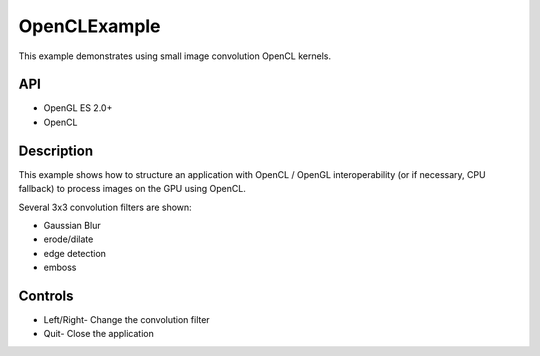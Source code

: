 =============
OpenCLExample
=============

.. figure:: ./OpenCLExample.png

This example demonstrates using small image convolution OpenCL kernels.

API
---
* OpenGL ES 2.0+
* OpenCL

Description
-----------
This example shows how to structure an application with OpenCL / OpenGL interoperability (or if necessary, CPU fallback) to process images on the GPU using OpenCL. 

Several 3x3 convolution filters are shown: 

* Gaussian Blur
* erode/dilate
* edge detection
* emboss

Controls
--------
- Left/Right- Change the convolution filter
- Quit- Close the application